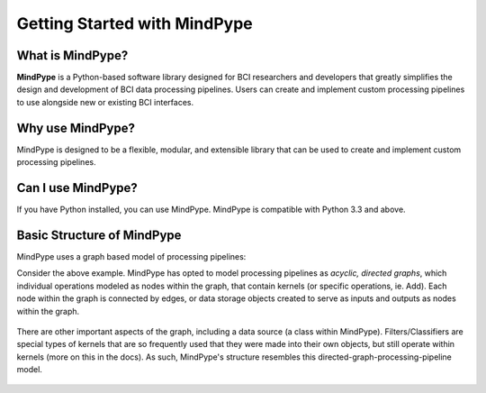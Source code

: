 Getting Started with MindPype
=============================

What is MindPype?
-----------------

**MindPype** is a Python-based software library designed for BCI researchers and developers that greatly simplifies the design and development of BCI data processing pipelines. 
Users can create and implement custom processing pipelines to use alongside new or existing BCI interfaces. 

Why use MindPype?
-----------------
MindPype is designed to be a flexible, modular, and extensible library that can be used to create and implement custom processing pipelines.

Can I use MindPype?
-------------------
If you have Python installed, you can use MindPype. MindPype is compatible with Python 3.3 and above.

Basic Structure of MindPype
---------------------------
MindPype uses a graph based model of processing pipelines:

.. image:: static/Example_graph.png
..    :target: static/Example_graph.png

Consider the above example. MindPype has opted to model processing pipelines as *acyclic, directed graphs*, which individual
operations modeled as nodes within the graph, that contain kernels (or specific operations, ie. Add). Each node within the graph
is connected by edges, or data storage objects created to serve as inputs and outputs as nodes within the graph. 

 .. image:: static/Graph.PNG
 ..   :target: static/Graph.PNG
    :align: center

There are other important aspects of the graph, including a data source (a class within MindPype). Filters/Classifiers are special types of kernels that
are so frequently used that they were made into their own objects, but still operate within kernels (more on this in the docs). As such, 
MindPype's structure resembles this directed-graph-processing-pipeline model.

 .. image:: static/BCIPY_Structure.PNG
 ..   :target: static/BCIPY_Structure.PNG
